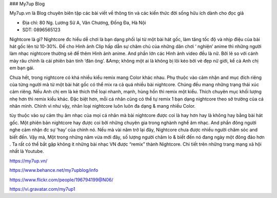 ### My7up Blog

My7up.vn là Blog chuyên biên tập các bài viết về thông tin và các kiến thức đời sống hữu ích dành cho đọc giả

- Địa chỉ: 80 Ng. Lương Sử A, Văn Chương, Đống Đa, Hà Nội

- SDT: 0896565123

Nightcore là gì?
Nightcore đc hiểu dễ chơi là bạn dạng phối lại từ một bài hát gốc, làm tăng tốc độ và nhịp điệu của bài hát gốc lên từ 10-30%. Để cho Hình ảnh Clip hấp dẫn sự chăm chú của những dân chơi ‘ nghiện’ anime thì những người làm nhạc nightcore thường sẽ để thêm Hình ảnh anime. And phần lớn các Hình ảnh video đều là nữ. Bởi lẽ so với cánh mày râu chính là cái phiên bản tính ‘đàn ông’. &Amp; không một ai là không bị lôi kéo bởi vẻ đẹp nữ giới, kể cả Anh chị em bạn gái.

Chưa hết, trong nightcore có khá nhiều kiểu remix mang Color khác nhau. Phụ thuộc vào cảm nhận and mục đích riêng của từng người mà từ một bài hát gốc có thể mix ra cả quá nhiều bài nightcore. Chúng đều mang những trạng thái xúc cảm riêng. Nếu Anh chị em là kẻ thích thể loại nhanh, mạnh, hùng hồn thì remix một kiểu. Thích chuyên mục khối lượng nhẹ hơn thì remix kiểu khác. Đặc biệt hơn, mỗi cá nhân cũng có thể tự remix 1 bạn dạng nightcore theo sở trường của cá nhân mình. Chính vì như vậy, nhân loại nightcore luôn luôn đa dạng & mang nhiều Color.

tùy thuộc vào sự cảm thụ âm nhạc của mọi cá nhân mà bài nightcore được coi là hay hơn hay là không hay bằng bài hát gốc. Một phiên bản nightcore hay được coi bởi những chuyên gia trong nghành nghề âm nhạc. And phần đông người nghe cảm nhận đc sự ‘hay’ của chính nó. Nếu mà vài năm trở lại đây, Nightcore chưa được nhiều người chăm sóc and biết đến. Vậy mà, Một trong những năm vừa mới đây, số lượng người chăm lo & biết đến nó đang ngày một đông đảo hơn . Ta rất có thể bắt gặp không ít những bài nhạc VN được “remix” thành Nightcore. Chi tiết trên những trang mạng xã hội nhất là Youtube.

https://my7up.vn/

https://www.behance.net/my7upblog/info

https://www.flickr.com/people/196794199@N06/

https://vi.gravatar.com/my7up1
